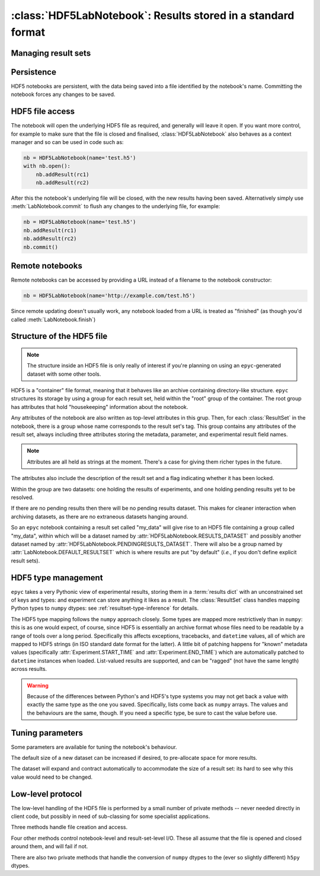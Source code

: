 :class:`HDF5LabNotebook`: Results stored in a standard format
=============================================================

.. currentmodule :: epyc
   
.. autoclass :: HDF5LabNotebook


Managing result sets
--------------------

.. automethod :: HDF5LabNotebook.addResultSet


Persistence
-----------

HDF5 notebooks are persistent, with the data being saved into a file
identified by the notebook's name. Committing the notebook forces any
changes to be saved.
   
.. automethod :: HDF5LabNotebook.isPersistent
   
.. automethod :: HDF5LabNotebook.commit 


.. _hdf5-file-access:

HDF5 file access
----------------

The notebook will open the underlying HDF5 file as required, and generally will leave
it open. If you want more control, for example to make sure that the file is closed
and finalised, :class:`HDF5LabNotebook` also behaves as a context manager and so can be
used in code such as:

.. code-block :: python

    nb = HDF5LabNotebook(name='test.h5') 
    with nb.open():
        nb.addResult(rc1)
        nb.addResult(rc2)

After this the notebook's underlying file will be closed, with the new results
having been saved.
Alternatively simply use :meth:`LabNotebook.commit` to flush any changes to the
underlying file, for example:

.. code-block :: python

    nb = HDF5LabNotebook(name='test.h5') 
    nb.addResult(rc1)
    nb.addResult(rc2)
    nb.commit()


.. _hdf5-url-access:

Remote notebooks
----------------

Remote notebooks can be accessed by providing a URL instead of a filename to the
notebook constructor:

.. code-block :: python

    nb = HDF5LabNotebook(name='http://example.com/test.h5') 

Since remote updating doesn't usually work, any notebook loaded from a URL is
treated as "finished" (as though you'd called :meth:`LabNotebook.finish`)


.. _hdf5-file-structure:

Structure of the HDF5 file
--------------------------

.. note ::

    The structure inside an HDF5 file is only really of interest if you're planning on
    using an ``epyc``-generated dataset with some other tools.

HDF5 is a "container" file format, meaning that it behaves like an archive containing
directory-like structure. ``epyc`` structures its storage by using a group for each
result set, held within the "root" group of the container. The root group has
attributes that hold "housekeeping" information about the notebook.

.. autoattribute :: HDF5LabNotebook.VERSION

.. autoattribute :: HDF5LabNotebook.DESCRIPTION

.. autoattribute :: HDF5LabNotebook.CURRENT

Any attributes of the notebook are also written as top-level attributes in this grup.
Then, for each :class:`ResultSet` in the notebook, there is a group whose name
corresponds to the result set's tag. This group contains any attributes of the
result set, always including three attributes storing the metadata, parameter,
and experimental result field names. 

.. note ::

    Attributes are all held as strings at the moment. There's a case for giving
    them richer types in the future.

The attributes also include the description of the result set and a flag indicating whether
it has been locked.

.. autoattribute :: HDF5LabNotebook.DESCRIPTION

.. autoattribute :: HDF5LabNotebook.LOCKED

Within the group are two datasets: one holding the results of experiments, and one holding
pending results yet to be resolved.

.. autoattribute :: HDF5LabNotebook.RESULTS_DATASET

.. autoattribute :: HDF5LabNotebook.PENDINGRESULTS_DATASET

If there are no pending results then there will be no pending results dataset.
This makes for cleaner interaction when archiving datasets, as there are no
extraneous datasets hanging around.

So an ``epyc`` notebook containing a result set called "my_data" will give
rise to an HDF5 file containing a group called "my_data", within which
will be a dataset named by :attr:`HDF5LabNotebook.RESULTS_DATASET` and possibly
another dataset named by :attr:`HDF5LabNotebook.PENDINGRESULTS_DATASET`. There will
also be a group named by :attr:`LabNotebook.DEFAULT_RESULTSET` which is where
results are put "by default" (*i.e.*, if you don't define explicit result sets).


.. _hdf5-type-management:

HDF5 type management
--------------------

``epyc`` takes a very Pythonic view of experimental results, storing them
in a :term:`results dict` with an unconstrained set of keys and types: and
experiment can store anything it likes as a result. The :class:`ResultSet`
class handles mapping Python types to ``numpy`` dtypes: see :ref:`resultset-type-inference`
for details.

The HDF5 type mapping follows the ``numpy`` approach closely. Some types
are mapped more restrictively than in ``numpy``: this is as one would expect,
of course, since HDF5 is essentially an archive format whose files need to be
readable by a range of tools over a long period.
Specifically this affects exceptions, tracebacks,
and ``datetime`` values, all of which are mapped to HDF5 strings (in ISO standard
date format for the latter). A little bit of patching happens for "known"
metadata values (specifically :attr:`Experiment.START_TIME` and :attr:`Experiment.END_TIME`)
which are automatically patched to ``datetime`` instances when loaded.
List-valued results are supported, and can be "ragged" (not have the same length)
across results.

.. warning ::

    Because of the differences between Python's and HDF5's type systems you
    may not get back a value with exactly the same type as the one you saved.
    Specifically, lists come back as ``numpy`` arrays. The values and the behaviours
    are the same, though. If you need a specific type, be sure to cast the
    value before use.


Tuning parameters
-----------------

Some parameters are available for tuning the notebook's behaviour.

The default size of a new dataset can be increased if desired, to pre-allocate
space for more results.

.. autoattribute :: HDF5LabNotebook.DefaultDatasetSize

The dataset will expand and contract automatically to
accommodate the size of a result set: its hard to see why this value would need
to be changed.


Low-level protocol
------------------

The low-level handling of the HDF5 file is performed by a small number of
private methods -- never needed directly in client code, but possibly in
need of sub-classing for some specialist applications.

Three methods handle file creation and access.

.. automethod :: HDF5LabNotebook._create

.. automethod :: HDF5LabNotebook._open

.. automethod :: HDF5LabNotebook._close

Four other methods control notebook-level and result-set-level I/O. These
all assume that the file is opened and closed around them, and will fail if not.

.. automethod :: HDF5LabNotebook._load

.. automethod :: HDF5LabNotebook._save

.. automethod :: HDF5LabNotebook._read

.. automethod :: HDF5LabNotebook._write

There are also two private methods that handle the conversion of ``numpy`` dtypes
to the (ever so slightly different) ``h5py`` dtypes.

.. automethod :: HDF5LabNotebook._HDF5simpledtype

.. automethod :: HDF5LabNotebook._HDF5dtype




